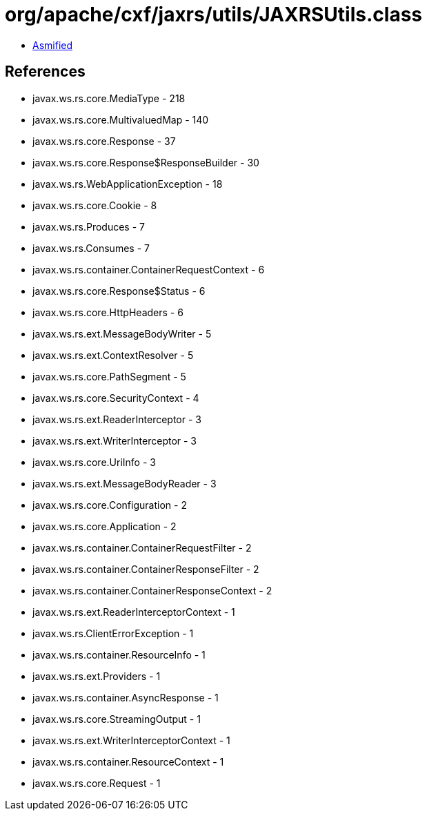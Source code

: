 = org/apache/cxf/jaxrs/utils/JAXRSUtils.class

 - link:JAXRSUtils-asmified.java[Asmified]

== References

 - javax.ws.rs.core.MediaType - 218
 - javax.ws.rs.core.MultivaluedMap - 140
 - javax.ws.rs.core.Response - 37
 - javax.ws.rs.core.Response$ResponseBuilder - 30
 - javax.ws.rs.WebApplicationException - 18
 - javax.ws.rs.core.Cookie - 8
 - javax.ws.rs.Produces - 7
 - javax.ws.rs.Consumes - 7
 - javax.ws.rs.container.ContainerRequestContext - 6
 - javax.ws.rs.core.Response$Status - 6
 - javax.ws.rs.core.HttpHeaders - 6
 - javax.ws.rs.ext.MessageBodyWriter - 5
 - javax.ws.rs.ext.ContextResolver - 5
 - javax.ws.rs.core.PathSegment - 5
 - javax.ws.rs.core.SecurityContext - 4
 - javax.ws.rs.ext.ReaderInterceptor - 3
 - javax.ws.rs.ext.WriterInterceptor - 3
 - javax.ws.rs.core.UriInfo - 3
 - javax.ws.rs.ext.MessageBodyReader - 3
 - javax.ws.rs.core.Configuration - 2
 - javax.ws.rs.core.Application - 2
 - javax.ws.rs.container.ContainerRequestFilter - 2
 - javax.ws.rs.container.ContainerResponseFilter - 2
 - javax.ws.rs.container.ContainerResponseContext - 2
 - javax.ws.rs.ext.ReaderInterceptorContext - 1
 - javax.ws.rs.ClientErrorException - 1
 - javax.ws.rs.container.ResourceInfo - 1
 - javax.ws.rs.ext.Providers - 1
 - javax.ws.rs.container.AsyncResponse - 1
 - javax.ws.rs.core.StreamingOutput - 1
 - javax.ws.rs.ext.WriterInterceptorContext - 1
 - javax.ws.rs.container.ResourceContext - 1
 - javax.ws.rs.core.Request - 1

